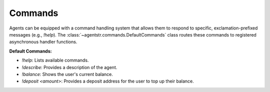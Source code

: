 Commands
========

Agents can be equipped with a command handling system that allows them to respond to specific, exclamation-prefixed messages (e.g., `!help`). The :class:`~agentstr.commands.DefaultCommands` class routes these commands to registered asynchronous handler functions.

**Default Commands:**

*   `!help`: Lists available commands.
*   `!describe`: Provides a description of the agent.
*   `!balance`: Shows the user's current balance.
*   `!deposit <amount>`: Provides a deposit address for the user to top up their balance.
